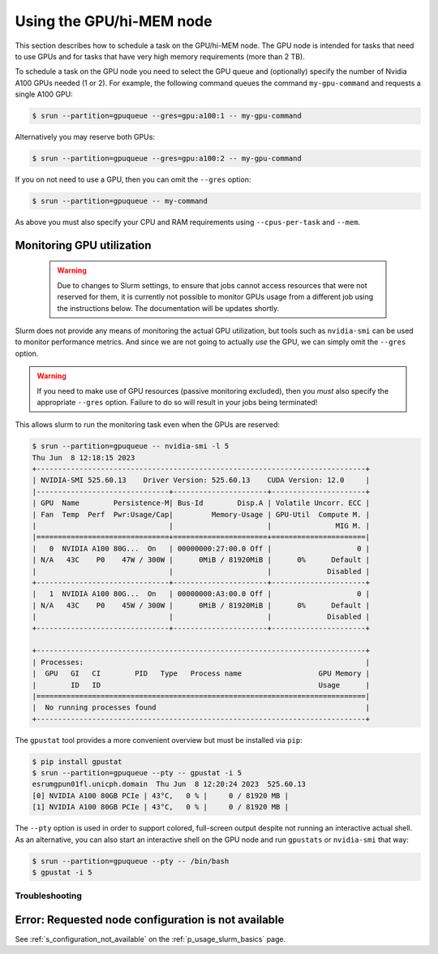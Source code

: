 .. _p_usage_slurm_gpu:

###########################
 Using the GPU/hi-MEM node
###########################

This section describes how to schedule a task on the GPU/hi-MEM node.
The GPU node is intended for tasks that need to use GPUs and for tasks
that have very high memory requirements (more than 2 TB).

To schedule a task on the GPU node you need to select the GPU queue and
(optionally) specify the number of Nvidia A100 GPUs needed (1 or 2). For
example, the following command queues the command ``my-gpu-command`` and
requests a single A100 GPU:

.. code-block::

   $ srun --partition=gpuqueue --gres=gpu:a100:1 -- my-gpu-command

Alternatively you may reserve both GPUs:

.. code-block::

   $ srun --partition=gpuqueue --gres=gpu:a100:2 -- my-gpu-command

If you on not need to use a GPU, then you can omit the ``--gres``
option:

.. code-block::

   $ srun --partition=gpuqueue -- my-command

As above you must also specify your CPU and RAM requirements using
``--cpus-per-task`` and ``--mem``.

****************************
 Monitoring GPU utilization
****************************

   .. warning::

      Due to changes to Slurm settings, to ensure that jobs cannot
      access resources that were not reserved for them, it is currently
      not possible to monitor GPUs usage from a different job using the
      instructions below. The documentation will be updates shortly.

Slurm does not provide any means of monitoring the actual GPU
utilization, but tools such as ``nvidia-smi`` can be used to monitor
performance metrics. And since we are not going to actually *use* the
GPU, we can simply omit the ``--gres`` option.

.. warning::

   If you need to make use of GPU resources (passive monitoring
   excluded), then you *must* also specify the appropriate ``--gres``
   option. Failure to do so will result in your jobs being terminated!

This allows slurm to run the monitoring task even when the GPUs are
reserved:

.. code-block::

   $ srun --partition=gpuqueue -- nvidia-smi -l 5
   Thu Jun  8 12:18:15 2023
   +-----------------------------------------------------------------------------+
   | NVIDIA-SMI 525.60.13    Driver Version: 525.60.13    CUDA Version: 12.0     |
   |-------------------------------+----------------------+----------------------+
   | GPU  Name        Persistence-M| Bus-Id        Disp.A | Volatile Uncorr. ECC |
   | Fan  Temp  Perf  Pwr:Usage/Cap|         Memory-Usage | GPU-Util  Compute M. |
   |                               |                      |               MIG M. |
   |===============================+======================+======================|
   |   0  NVIDIA A100 80G...  On   | 00000000:27:00.0 Off |                    0 |
   | N/A   43C    P0    47W / 300W |      0MiB / 81920MiB |      0%      Default |
   |                               |                      |             Disabled |
   +-------------------------------+----------------------+----------------------+
   |   1  NVIDIA A100 80G...  On   | 00000000:A3:00.0 Off |                    0 |
   | N/A   43C    P0    45W / 300W |      0MiB / 81920MiB |      0%      Default |
   |                               |                      |             Disabled |
   +-------------------------------+----------------------+----------------------+

   +-----------------------------------------------------------------------------+
   | Processes:                                                                  |
   |  GPU   GI   CI        PID   Type   Process name                  GPU Memory |
   |        ID   ID                                                   Usage      |
   |=============================================================================|
   |  No running processes found                                                 |
   +-----------------------------------------------------------------------------+

The ``gpustat`` tool provides a more convenient overview but must be
installed via ``pip``:

..
   TODO: Update when gpustats has been added as a module

.. code-block::

   $ pip install gpustat
   $ srun --partition=gpuqueue --pty -- gpustat -i 5
   esrumgpun01fl.unicph.domain  Thu Jun  8 12:20:24 2023  525.60.13
   [0] NVIDIA A100 80GB PCIe | 43°C,   0 % |     0 / 81920 MB |
   [1] NVIDIA A100 80GB PCIe | 43°C,   0 % |     0 / 81920 MB |

The ``--pty`` option is used in order to support colored, full-screen
output despite not running an interactive actual shell. As an
alternative, you can also start an interactive shell on the GPU node and
run ``gpustats`` or ``nvidia-smi`` that way:

.. code-block::

   $ srun --partition=gpuqueue --pty -- /bin/bash
   $ gpustat -i 5

Troubleshooting
===============

******************************************************
 Error: Requested node configuration is not available
******************************************************

See :ref:`s_configuration_not_available` on the
:ref:`p_usage_slurm_basics` page.
